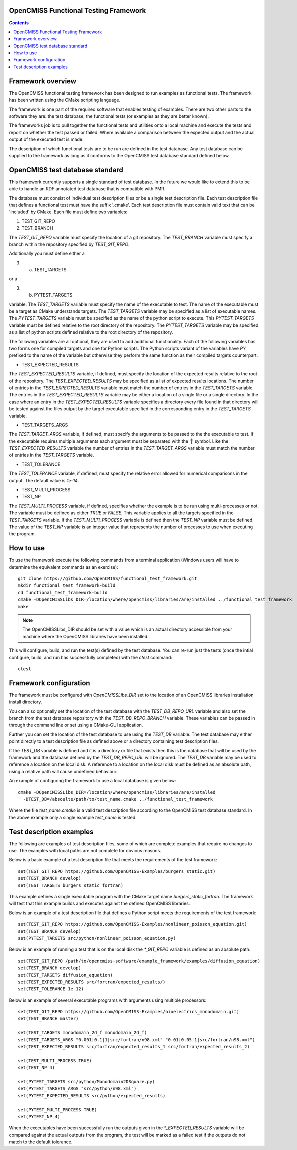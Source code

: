 
OpenCMISS Functional Testing Framework
======================================

.. contents:: **Contents**

Framework overview
==================

The OpenCMISS functional testing framework has been designed to run examples as functional tests.  The framework has been written using the CMake scripting language.

The framework is one part of the required software that enables testing of examples.  There are two other parts to the software they are: the test database; the functional tests (or examples as they are better known).

The frameworks job is to pull together the functional tests and utilities onto a local machine and execute the tests and report on whether the test passed or failed.  Where available a comparison between the expected output and the actual output of the executed test is made.

The description of which functional tests are to be run are defined in the test database.  Any test database can be supplied to the framework as long as it conforms to the OpenCMISS test database standard defined below.

OpenCMISS test database standard
================================

This framework currently supports a single standard of test database.  In the future we would like to extend this to be able to handle an RDF annotated test database that is compatible with PMR.

The database must consist of individual test description files or be a single test description file. Each test description file that defines a functional test must have the suffix '.cmake'. Each test description file must contain valid text that can be 'included' by CMake.  Each file must define two variables:

#. TEST_GIT_REPO
#. TEST_BRANCH

The *TEST_GIT_REPO* variable must specify the location of a git repository.  The *TEST_BRANCH* variable must specify a branch within the repository specified by *TEST_GIT_REPO*. 

Additionally you must define either a

3. (a) TEST_TARGETS

or a

3. (b) PYTEST_TARGETS

variable.  The *TEST_TARGETS* variable must specify the name of the executable to test.  The name of the executable must be a target as CMake understands targets.  The *TEST_TARGETS*  variable may be specified as a list of executable names.  The *PYTEST_TARGETS* variable must be specified as the name of the python script to execute.  This *PYTEST_TARGETS* variable must be defined relative to the root directory of the repository.  The *PYTEST_TARGETS* variable may be specified as a list of python scripts defined relative to the root directory of the repository.

The following variables are all optional, they are used to add additional functionality.  Each of the following variables has two forms one for compiled targets and one for Python scripts.  The Python scripts variant of the variables have *PY* prefixed to the name of the variable but otherwise they perform the same function as their compiled targets counterpart.

* TEST_EXPECTED_RESULTS

The *TEST_EXPECTED_RESULTS* variable, if defined, must specify the location of the expected results relative to the root of the repository.  The *TEST_EXPECTED_RESULTS* may be specified as a list of expected results locations.  The number of entries in the *TEST_EXPECTED_RESULTS* variable must match the number of entries in the *TEST_TARGETS* variable.  The entries in the *TEST_EXPECTED_RESULTS* variable may be either a location of a single file or a single directory.  In the case where an entry in the *TEST_EXPECTED_RESULTS* variable specifies a directory every file found in that directory will be tested against the files output by the target executable specified in the corresponding entry in the *TEST_TARGETS* variable.

* TEST_TARGETS_ARGS

The *TEST_TARGET_ARGS* variable, if defined, must specify the arguments to be passed to the the executable to test.  If the executable requires multiple arguments each argument must be separated with the '|' symbol.  Like the *TEST_EXPECTED_RESULTS* variable the number of entries in the *TEST_TARGET_ARGS* variable must match the number of entries in the *TEST_TARGETS* variable.

* TEST_TOLERANCE

The *TEST_TOLERANCE* variable, if defined, must specify the relative error allowed for numerical comparisons in the output.  The default value is `1e-14`.

* TEST_MULTI_PROCESS
* TEST_NP

The *TEST_MULTI_PROCESS* variable, if defined, specifies whether the example is to be run using multi-processes or not.  The variable must be defined as either *TRUE* or *FALSE*.  This variable applies to all the targets specified in the *TEST_TARGETS* variable.  If the *TEST_MULTI_PROCESS* variable is defined then the *TEST_NP* variable must be defined.  The value of the *TEST_NP* variable is an integer value that represents the number of processes to use when executing the program.

How to use
==========

To use the framework execute the following commands from a terminal application (Windows users will have to determine the equivalent commands as an exercise)::

  git clone https://github.com/OpenCMISS/functional_test_framework.git
  mkdir functional_test_framework-build
  cd functional_test_framework-build
  cmake -DOpenCMISSLibs_DIR=/location/where/opencmiss/libraries/are/installed ../functional_test_framework
  make

.. note:: The OpenCMISSLibs_DIR should be set with a value which is an actual directory accessible from your machine where the OpenCMISS libraries have been installed.

This will configure, build, and run the test(s) defined by the test database.  You can re-run just the tests (once the intial configure, build, and run has successfully completed) with the `ctest` command::

   ctest

Framework configuration
=======================

The framework must be configured with *OpenCMISSLibs_DIR* set to the location of an OpenCMISS libraries installation install directory.

You can also optionally set the location of the test database with the *TEST_DB_REPO_URL* variable and also set the branch from the test database repository with the *TEST_DB_REPO_BRANCH* variable.  These variables can be passed in through the command line or set using a CMake-GUI application.

Further you can set the location of the test database to use using the *TEST_DB* variable.  The test database may either point directly to a test description file as defined above or a directory containing test description files.

If the *TEST_DB* variable is defined and it is a directory or file that exists then this is the database that will be used by the framework and the database defined by the *TEST_DB_REPO_URL* will be ignored.  The *TEST_DB* variable may be used to reference a location on the local disk.  A reference to a location on the local disk must be defined as an absolute path, using a relative path will cause undefined behaviour.

An example of configuring the framework to use a local database is given below::

    cmake -DOpenCMISSLibs_DIR=/location/where/opencmiss/libraries/are/installed 
      -DTEST_DB=/absoulte/path/to/test_name.cmake ../functional_test_framework

Where the file *test_name.cmake* is a valid test description file according to the OpenCMISS test database standard.  In the above example only a single example *test_name* is tested.

Test description examples
=========================

The following are examples of test description files, some of which are complete examples that require no changes to use.  The examples with local paths are not complete for obvious reasons.

Below is a basic example of a test description file that meets the requirements of the test framework::

   set(TEST_GIT_REPO https://github.com/OpenCMISS-Examples/burgers_static.git)
   set(TEST_BRANCH develop)
   set(TEST_TARGETS burgers_static_fortran)

This example defines a single executable program with the CMake target name *burgers_static_fortran*.  The framework will test that this example builds and executes against the defined OpenCMISS libraries.

Below is an example of a test description file that defines a Python script meets the requirements of the test framework::

   set(TEST_GIT_REPO https://github.com/OpenCMISS-Examples/nonlinear_poisson_equation.git)
   set(TEST_BRANCH develop)
   set(PYTEST_TARGETS src/python/nonlinear_poisson_equation.py)

Below is an example of running a test that is on the local disk the *\*_GIT_REPO* variable is defined as an absolute path::

    set(TEST_GIT_REPO /path/to/opencmiss-software/example_framework/examples/diffusion_equation)
    set(TEST_BRANCH develop)
    set(TEST_TARGETS diffusion_equation)
    set(TEST_EXPECTED_RESULTS src/fortran/expected_results/)
    set(TEST_TOLERANCE 1e-12)

Below is an example of several executable programs with arguments using multiple processors::

    set(TEST_GIT_REPO https://github.com/OpenCMISS-Examples/bioelectrics_monodomain.git)
    set(TEST_BRANCH master)

    set(TEST_TARGETS monodomain_2d_f monodomain_2d_f)
    set(TEST_TARGETS_ARGS "0.001|0.1|1|src/fortran/n98.xml" "0.01|0.05|1|src/fortran/n98.xml")
    set(TEST_EXPECTED_RESULTS src/fortran/expected_results_1 src/fortran/expected_results_2)

    set(TEST_MULTI_PROCESS TRUE)
    set(TEST_NP 4)

    set(PYTEST_TARGETS src/python/Monodomain2DSquare.py)
    set(PYTEST_TARGETS_ARGS "src/python/n98.xml")
    set(PYTEST_EXPECTED_RESULTS src/python/expected_results)

    set(PYTEST_MULTI_PROCESS TRUE)
    set(PYTEST_NP 4)

When the executables have been successfully run the outputs given in the *\*_EXPECTED_RESULTS* variable will be compared against the actual outputs from the program, the test will be marked as a failed test if the outputs do not match to the default tolerance.
